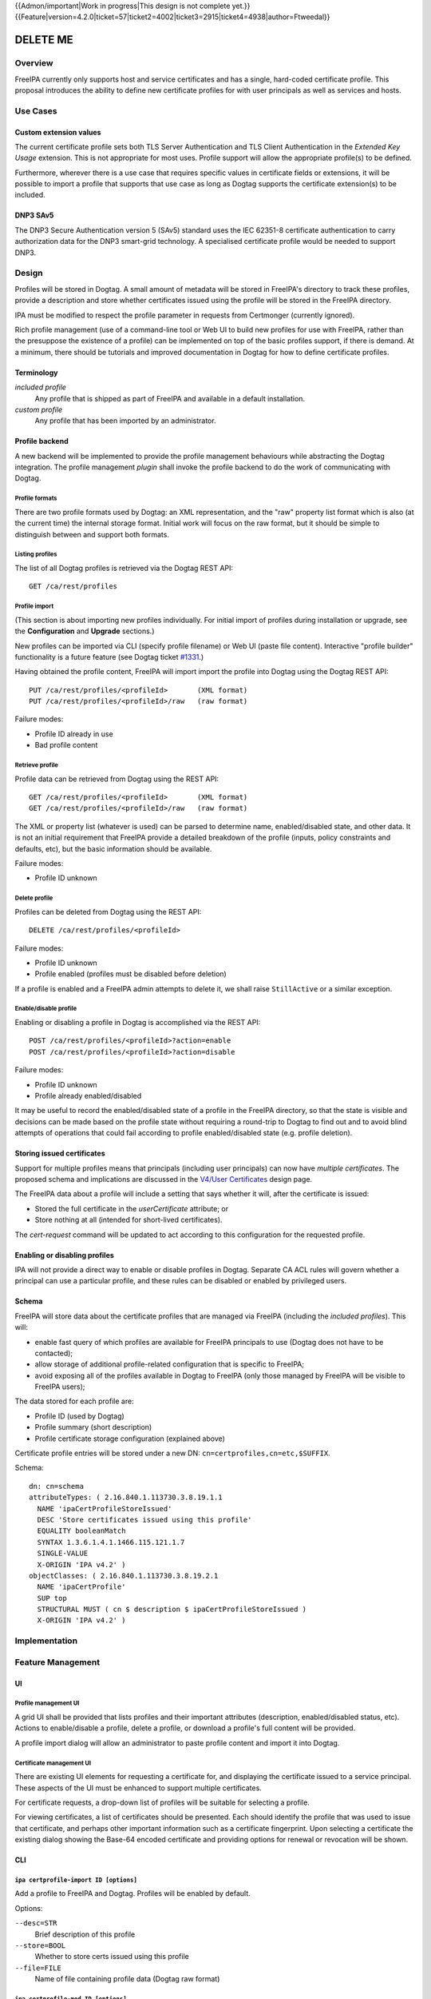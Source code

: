..
  Copyright 2015 Red Hat, Inc.

  This work is licensed under a
  Creative Commons Attribution 4.0 International License.

  You should have received a copy of the license along with this
  work. If not, see <http://creativecommons.org/licenses/by/4.0/>.

{{Admon/important|Work in progress|This design is not complete yet.}}
{{Feature|version=4.2.0|ticket=57|ticket2=4002|ticket3=2915|ticket4=4938|author=Ftweedal}}


*********
DELETE ME
*********


Overview
========

FreeIPA currently only supports host and service certificates and
has a single, hard-coded certificate profile.  This proposal
introduces the ability to define new certificate profiles for with
user principals as well as services and hosts.


Use Cases
=========

Custom extension values
-----------------------

The current certificate profile sets both TLS Server Authentication
and TLS Client Authentication in the *Extended Key Usage* extension.
This is not appropriate for most uses.  Profile support will allow
the appropriate profile(s) to be defined.

Furthermore, wherever there is a use case that requires specific
values in certificate fields or extensions, it will be possible to
import a profile that supports that use case as long as Dogtag
supports the certificate extension(s) to be included.


DNP3 SAv5
---------

The DNP3 Secure Authentication version 5 (SAv5) standard uses the
IEC 62351-8 certificate authentication to carry authorization data
for the DNP3 smart-grid technology.  A specialised certificate
profile would be needed to support DNP3.


Design
======

Profiles will be stored in Dogtag.  A small amount of metadata will
be stored in FreeIPA's directory to track these profiles, provide a
description and store whether certificates issued using the profile
will be stored in the FreeIPA directory.

IPA must be modified to respect the profile parameter in requests
from Certmonger (currently ignored).

Rich profile management (use of a command-line tool or Web UI to
build new profiles for use with FreeIPA, rather than the presuppose
the existence of a profile) can be implemented on top of the basic
profiles support, if there is demand.  At a minimum, there should be
tutorials and improved documentation in Dogtag for how to define
certificate profiles.


Terminology
-----------

*included profile*
  Any profile that is shipped as part of FreeIPA and available in a
  default installation.

*custom profile*
  Any profile that has been imported by an administrator.


Profile backend
---------------

A new backend will be implemented to provide the profile management
behaviours while abstracting the Dogtag integration.  The profile
management *plugin* shall invoke the profile backend to do the work
of communicating with Dogtag.


Profile formats
^^^^^^^^^^^^^^^

There are two profile formats used by Dogtag: an XML representation,
and the "raw" property list format which is also (at the current
time) the internal storage format.  Initial work will focus on the
raw format, but it should be simple to distinguish between and
support both formats.


Listing profiles
^^^^^^^^^^^^^^^^

The list of all Dogtag profiles is retrieved via the Dogtag REST
API::

  GET /ca/rest/profiles


Profile import
^^^^^^^^^^^^^^

(This section is about importing new profiles individually.  For
initial import of profiles during installation or upgrade, see the
**Configuration** and **Upgrade** sections.)

New profiles can be imported via CLI (specify profile filename) or
Web UI (paste file content).  Interactive "profile builder"
functionality is a future feature (see Dogtag ticket `#1331`_.)

.. _#1331: https://fedorahosted.org/pki/ticket/1331

Having obtained the profile content, FreeIPA will import import the
profile into Dogtag using the Dogtag REST API::

  PUT /ca/rest/profiles/<profileId>       (XML format)
  PUT /ca/rest/profiles/<profileId>/raw   (raw format)

Failure modes:

- Profile ID already in use
- Bad profile content


Retrieve profile
^^^^^^^^^^^^^^^^

Profile data can be retrieved from Dogtag using the REST API::

  GET /ca/rest/profiles/<profileId>       (XML format)
  GET /ca/rest/profiles/<profileId>/raw   (raw format)

The XML or property list (whatever is used) can be parsed to
determine name, enabled/disabled state, and other data.  It is not
an initial requirement that FreeIPA provide a detailed breakdown of
the profile (inputs, policy constraints and defaults, etc), but the
basic information should be available.

Failure modes:

- Profile ID unknown


Delete profile
^^^^^^^^^^^^^^

Profiles can be deleted from Dogtag using the REST API::

  DELETE /ca/rest/profiles/<profileId>

Failure modes:

- Profile ID unknown
- Profile enabled (profiles must be disabled before deletion)

If a profile is enabled and a FreeIPA admin attempts to delete it,
we shall raise ``StillActive`` or a similar exception.


Enable/disable profile
^^^^^^^^^^^^^^^^^^^^^^

Enabling or disabling a profile in Dogtag is accomplished via the
REST API::

  POST /ca/rest/profiles/<profileId>?action=enable
  POST /ca/rest/profiles/<profileId>?action=disable

Failure modes:

- Profile ID unknown
- Profile already enabled/disabled

It may be useful to record the enabled/disabled state of a profile
in the FreeIPA directory, so that the state is visible and decisions
can be made based on the profile state without requiring a
round-trip to Dogtag to find out and to avoid blind attempts of
operations that could fail according to profile enabled/disabled
state (e.g. profile deletion).


Storing issued certificates
---------------------------

Support for multiple profiles means that principals (including user
principals) can now have *multiple certificates*.  The proposed
schema and implications are discussed in the `V4/User Certificates`_
design page.

.. _V4/User Certificates: http://www.freeipa.org/page/V4/User_Certificates

The FreeIPA data about a profile will include a setting that
says whether it will, after the certificate is issued:

- Stored the full certificate in the `userCertificate` attribute; or

- Store nothing at all (intended for short-lived certificates).

The `cert-request` command will be updated to act according to this
configuration for the requested profile.


Enabling or disabling profiles
------------------------------

IPA will not provide a direct way to enable or disable profiles in
Dogtag.  Separate CA ACL rules will govern whether a principal can
use a particular profile, and these rules can be disabled or enabled
by privileged users.


Schema
------

FreeIPA will store data about the certificate profiles that are
managed via FreeIPA (including the *included profiles*).  This
will:

- enable fast query of which profiles are available for FreeIPA
  principals to use (Dogtag does not have to be contacted);

- allow storage of additional profile-related configuration that is
  specific to FreeIPA;

- avoid exposing all of the profiles available in Dogtag to FreeIPA
  (only those managed by FreeIPA will be visible to FreeIPA users);

The data stored for each profile are:

- Profile ID (used by Dogtag)
- Profile summary (short description)
- Profile certificate storage configuration (explained above)

Certificate profile entries will be stored under a new DN:
``cn=certprofiles,cn=etc,$SUFFIX``.

Schema::

  dn: cn=schema
  attributeTypes: ( 2.16.840.1.113730.3.8.19.1.1
    NAME 'ipaCertProfileStoreIssued'
    DESC 'Store certificates issued using this profile'
    EQUALITY booleanMatch
    SYNTAX 1.3.6.1.4.1.1466.115.121.1.7
    SINGLE-VALUE
    X-ORIGIN 'IPA v4.2' )
  objectClasses: ( 2.16.840.1.113730.3.8.19.2.1
    NAME 'ipaCertProfile'
    SUP top
    STRUCTURAL MUST ( cn $ description $ ipaCertProfileStoreIssued )
    X-ORIGIN 'IPA v4.2' )


Implementation
==============

Feature Management
==================

UI
--

Profile management UI
^^^^^^^^^^^^^^^^^^^^^

A grid UI shall be provided that lists profiles and their important
attributes (description, enabled/disabled status, etc).  Actions to
enable/disable a profile, delete a profile, or download a profile's
full content will be provided.

A profile import dialog will allow an administrator to paste profile
content and import it into Dogtag.


Certificate management UI
^^^^^^^^^^^^^^^^^^^^^^^^^

There are existing UI elements for requesting a certificate for, and
displaying the certificate issued to a service principal.  These
aspects of the UI must be enhanced to support multiple certificates.

For certificate requests, a drop-down list of profiles will be
suitable for selecting a profile.

For viewing certificates, a list of certificates should be
presented.  Each should identify the profile that was used to issue
that certificate, and perhaps other important information such as a
certificate fingerprint.  Upon selecting a certificate the existing
dialog showing the Base-64 encoded certificate and providing options
for renewal or revocation will be shown.


CLI
---

``ipa certprofile-import ID [options]``
^^^^^^^^^^^^^^^^^^^^^^^^^^^^^^^^^^^^^^^

Add a profile to FreeIPA and Dogtag.  Profiles will be enabled by
default.

Options:

``--desc=STR``
  Brief description of this profile
``--store=BOOL``
  Whether to store certs issued using this profile
``--file=FILE``
  Name of file containing profile data (Dogtag raw format)


``ipa certprofile-mod ID [options]``
^^^^^^^^^^^^^^^^^^^^^^^^^^^^^^^^^^^^

``--desc=STR``
  Edit the description
``--store=BOOL``
  Edit the "store issued certificates" policy for this profile
``--file=FILE``
  Name of file containing profile data (Dogtag raw format) with
  which to update Dogtag.


``ipa certprofile-del ID``
^^^^^^^^^^^^^^^^^^^^^^^^^^

Delete the specified profile.  This command will disable the profile
in Dogtag prior to deletion.

Certificates issued using the profile will be kept around; no
special action is taken in this regard.


``ipa certprofile-find [CRITERIA] [options]``
^^^^^^^^^^^^^^^^^^^^^^^^^^^^^^^^^^^^^^^^^^^^^

Search for Certificate Profiles.

``--id=STR``
  Profile ID
``--desc=STR``
  Brief description of the profile
``--store=BOOL``
  Search for profiles with the given store-issued setting.

Case insensitive substring or keyword match on the description is
desirable, to aid users in locating the right profile for a
particular purpose.


``ipa certprofile-show ID [options]``
^^^^^^^^^^^^^^^^^^^^^^^^^^^^^^^^^^^^^

Display the properties of a Certificate Profile.

``--output=FILE``
  Write the Dogtag profile data (Dogtag raw format) to the named
  file.


``ipa cert-request``
^^^^^^^^^^^^^^^^^^^^

Modify command to add ``--profile ID`` argument to specify which
profile to use.  If not given, the default ``caIPAserviceCert``
profile will be used.


Configuration
-------------

There is no specific configuration in FreeIPA to enable profiles.
Profiles themselves may be enabled and disabled separately (and get
enabled automatically upon import).

Essential profiles (if any beyond the default set in Dogtag) will be
added and enabled on server installation.  Other "pre-canned"
profiles can be introduced by FreeIPA in the future, as required.


Upgrade
=======

The upgrade process ensure that essential and other "pre-canned"
profiles are installed and enabled.

Dogtag instances must be configured to use LDAP-based profiles, so
that they are replicated.  This involves setting
``subsystem.1.class=com.netscape.cmscore.profile.LDAPProfileSubsystem``
in Dogtag's ``CS.cfg`` and importing profiles.


Upgrading default profiles
--------------------------

If an *included profile* (i.e., a profile supplied by FreeIPA) needs
to be updated, an upgrade script can call invoke the profile backend
to update it.  Any changes to the behaviour of included profiles
should be adequately documented in release notes.


Handling inconsistent profiles
------------------------------

**FEEDBACK REQUIRED**

File-based profiles could be (but should not be) inconsistent
between replica.

This might need to be a manual upgrade task in case of inconsistent
profiles between Dogtag instances in a replicated environment, or
because the administrator may have already enabled LDAP profile
replication in Dogtag.

Alternatively, we take a "first upgrade wins" approach - whichever
replica is upgraded first, its profiles are imported.  On other
replica, the presence of LDAP profiles is detected and no import is
performed.  This behaviour must be clearly explained and
administrators who have custom profiles encouraged to check for
inconsistencies prior to upgrade.


How to Test
===========

..
  Easy to follow instructions how to test the new feature. FreeIPA
  user needs to be able to follow the steps and demonstrate the new
  features.

  The chapter may be divided in sub-sections per [[#Use_Cases|Use
  Case]].


Test Plan
=========

..
  Test scenarios that will be transformed to test cases for FreeIPA
  [[V3/Integration_testing|Continuous Integration]] during
  implementation or review phase. This can be also link to
  [https://git.fedorahosted.org/cgit/freeipa.git/ source in cgit] with
  the test, if appropriate.


Dependencies
============

- Dogtag with LDAP profile replication enabled.

